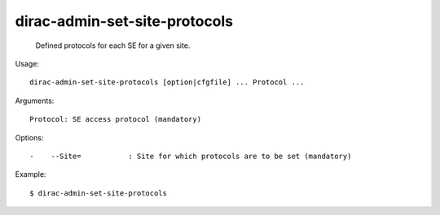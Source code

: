 =====================================
dirac-admin-set-site-protocols
=====================================

  Defined protocols for each SE for a given site.

Usage::

  dirac-admin-set-site-protocols [option|cfgfile] ... Protocol ...

Arguments::

  Protocol: SE access protocol (mandatory) 

 

Options::

  -    --Site=           : Site for which protocols are to be set (mandatory) 

Example::

  $ dirac-admin-set-site-protocols


